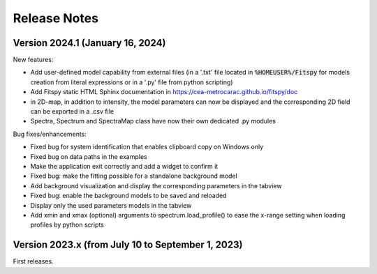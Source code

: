 Release Notes
=============

Version 2024.1 (January 16, 2024)
---------------------------------

New features:

- Add user-defined model capability from external files (in a '.txt' file located in :code:`%HOMEUSER%/Fitspy` for models creation from literal expressions or in a '.py' file from python scripting)
- Add Fitspy static HTML Sphinx documentation in `https://cea-metrocarac.github.io/fitspy/doc <https://cea-metrocarac.github.io/fitspy/doc/index.html>`_
- in 2D-map, in addition to intensity, the model parameters can now be displayed and the corresponding 2D field can be exported in a .csv file
- Spectra, Spectrum and SpectraMap class have now their own dedicated .py modules


Bug fixes/enhancements:

- Fixed bug for system identification that enables clipboard copy on Windows only
- Fixed bug on data paths in the examples
- Make the application exit correctly and add a widget to confirm it
- Fixed bug: make the fitting possible for a standalone background model
- Add background visualization and display the corresponding parameters in the tabview
- Fixed bug: enable the background models to be saved and reloaded
- Display only the used parameters models in the tabview
- Add xmin and xmax (optional) arguments to spectrum.load_profile() to ease the x-range setting when loading profiles by python scripts


Version 2023.x (from July 10 to September 1, 2023)
-------------------------------------------------------

First releases.
